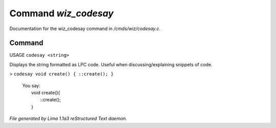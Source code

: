 Command *wiz_codesay*
**********************

Documentation for the wiz_codesay command in */cmds/wiz/codesay.c*.

Command
=======

USAGE ``codesay <string>``

Displays the string formatted as LPC code.
Useful when discussing/explaining snippets of code.

> ``codesay void create() { ::create(); }``

  |  You say:
  |      void create(){
  |          ::create();
  |      }

.. TAGS: RST



*File generated by Lima 1.1a3 reStructured Text daemon.*
